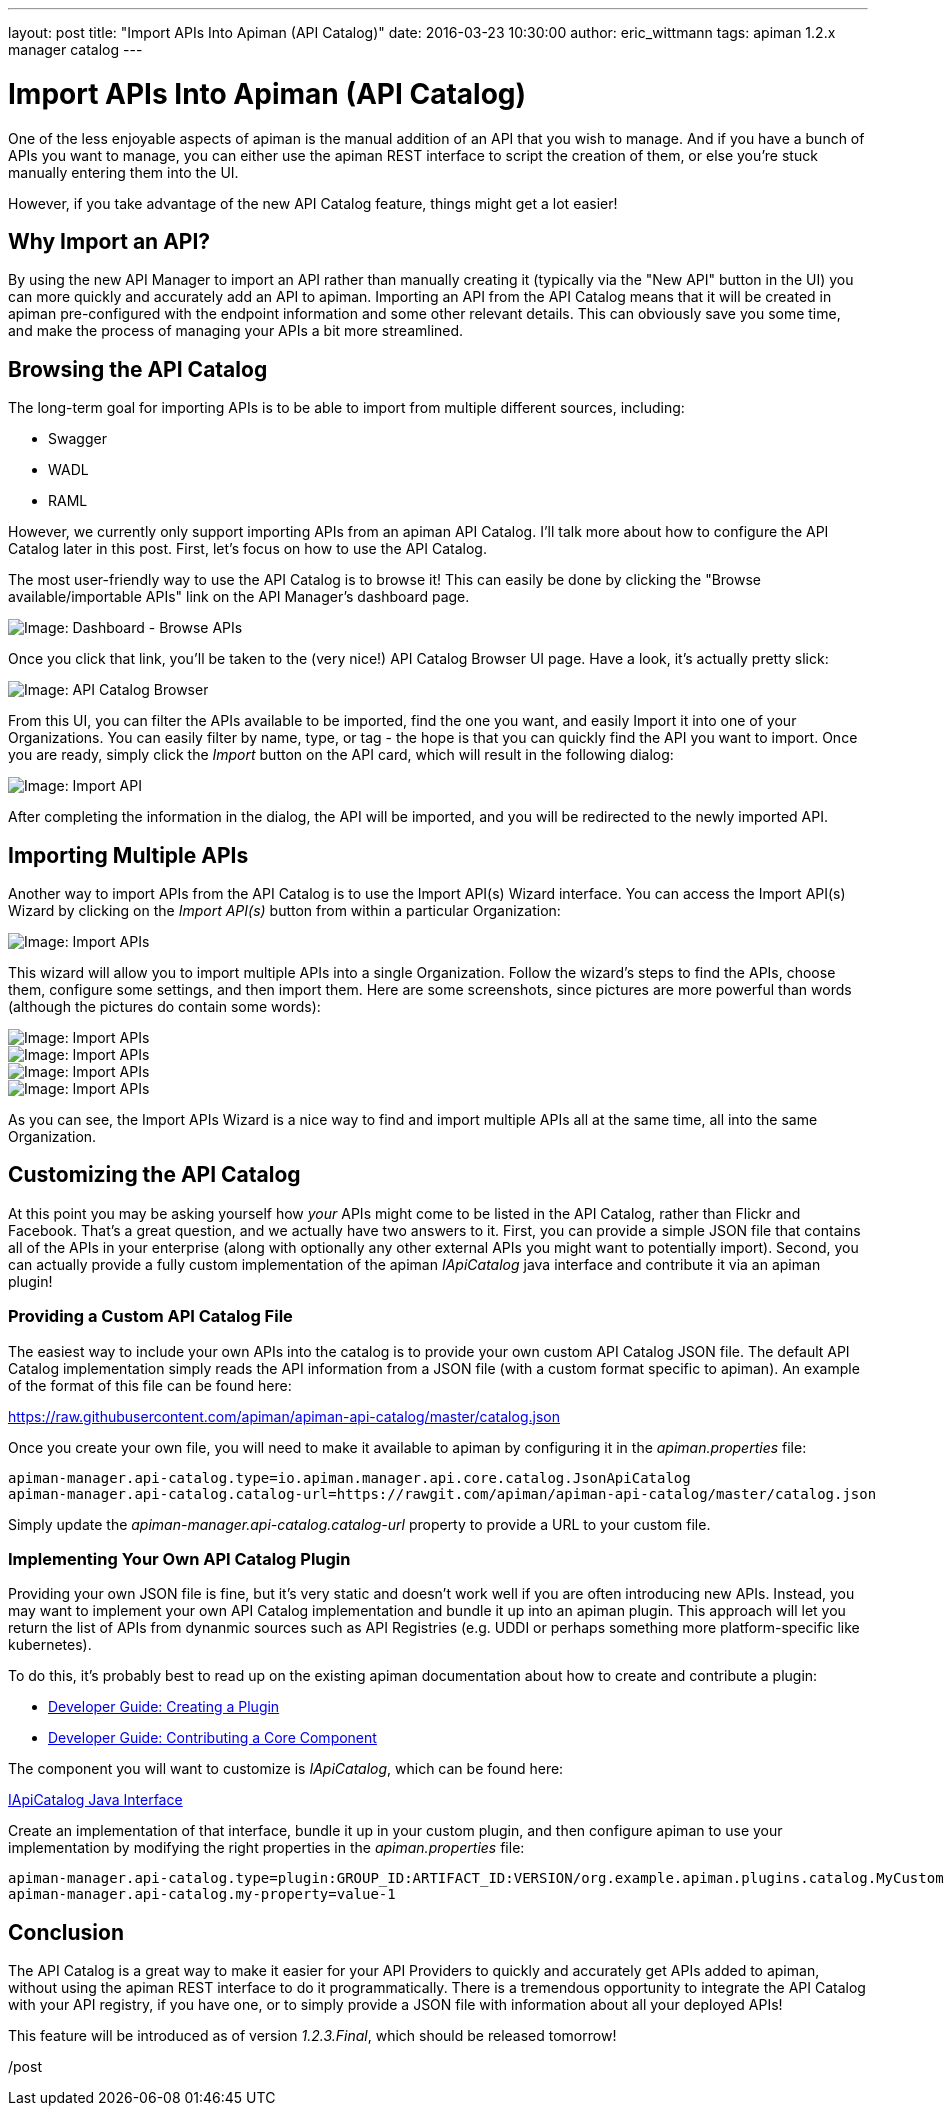 ---
layout: post
title:  "Import APIs Into Apiman (API Catalog)"
date:   2016-03-23 10:30:00
author: eric_wittmann
tags: apiman 1.2.x manager catalog
---

= Import APIs Into Apiman (API Catalog)

One of the less enjoyable aspects of apiman is the manual addition of an API
that you wish to manage.  And if you have a bunch of APIs you want to manage,
you can either use the apiman REST interface to script the creation of them,
or else you're stuck manually entering them into the UI.

However, if you take advantage of the new API Catalog feature, things might
get a lot easier!

// more

[#why-import-an-api]
== Why Import an API?

By using the new API Manager to import an API rather than manually creating it
(typically via the "New API" button in the UI) you can more quickly and
accurately add an API to apiman.  Importing an API from the API Catalog means
that it will be created in apiman pre-configured with the endpoint information
and some other relevant details.  This can obviously save you some time, and
make the process of managing your APIs a bit more streamlined.

[#browsing-the-api-catalog]
== Browsing the API Catalog

The long-term goal for importing APIs is to be able to import from multiple
different sources, including:

* Swagger
* WADL
* RAML

However, we currently only support importing APIs from an apiman API Catalog.
I'll talk more about how to configure the API Catalog later in this post.
First, let's focus on how to use the API Catalog.

The most user-friendly way to use the API Catalog is to browse it!  This can
easily be done by clicking the "Browse available/importable APIs" link on the
API Manager's dashboard page.

image::/blog/images/2016-03-23/dash-catalog.png[Image: Dashboard - Browse APIs]

Once you click that link, you'll be taken to the (very nice!) API Catalog
Browser UI page.  Have a look, it's actually pretty slick:

image::/blog/images/2016-03-23/api-catalog.png[Image: API Catalog Browser]

From this UI, you can filter the APIs available to be imported, find the
one you want, and easily Import it into one of your Organizations.  You can
easily filter by name, type, or tag - the hope is that you can quickly find
the API you want to import.  Once you are ready, simply click the _Import_
button on the API card, which will result in the following dialog:

image::/blog/images/2016-03-23/import-api.png[Image: Import API]

After completing the information in the dialog, the API will be imported,
and you will be redirected to the newly imported API.

[#importing-multiple-apis]
== Importing Multiple APIs

Another way to import APIs from the API Catalog is to use the Import API(s)
Wizard interface.  You can access the Import API(s) Wizard by clicking on the
_Import API(s)_ button from within a particular Organization:

image::/blog/images/2016-03-23/import-apis-btn.png[Image: Import APIs]

This wizard will allow you to import multiple APIs into a single Organization.
Follow the wizard's steps to find the APIs, choose them, configure some
settings, and then import them.  Here are some screenshots, since pictures
are more powerful than words (although the pictures do contain some words):

image::/blog/images/2016-03-23/import-api-wizard-1.png[Image: Import APIs]

image::/blog/images/2016-03-23/import-api-wizard-2.png[Image: Import APIs]

image::/blog/images/2016-03-23/import-api-wizard-3.png[Image: Import APIs]

image::/blog/images/2016-03-23/import-api-wizard-4.png[Image: Import APIs]

As you can see, the Import APIs Wizard is a nice way to find and import
multiple APIs all at the same time, all into the same Organization.

[#customizing-the-api-catalog]
== Customizing the API Catalog

At this point you may be asking yourself how _your_ APIs might come to be
listed in the API Catalog, rather than Flickr and Facebook.  That's a great
question, and we actually have two answers to it.  First, you can provide
a simple JSON file that contains all of the APIs in your enterprise (along
with optionally any other external APIs you might want to potentially
import).  Second, you can actually provide a fully custom implementation of
the apiman _IApiCatalog_ java interface and contribute it via an apiman
plugin!

[#providing-a-custom-api-catalog-file]
=== Providing a Custom API Catalog File

The easiest way to include your own APIs into the catalog is to provide
your own custom API Catalog JSON file.  The default API Catalog implementation
simply reads the API information from a JSON file (with a custom format
specific to apiman).  An example of the format of this file can be found
here:

https://raw.githubusercontent.com/apiman/apiman-api-catalog/master/catalog.json

Once you create your own file, you will need to make it available to apiman
by configuring it in the _apiman.properties_ file:

[source,properties]
----
apiman-manager.api-catalog.type=io.apiman.manager.api.core.catalog.JsonApiCatalog
apiman-manager.api-catalog.catalog-url=https://rawgit.com/apiman/apiman-api-catalog/master/catalog.json
----

Simply update the _apiman-manager.api-catalog.catalog-url_ property to provide
a URL to your custom file.

[#implementing-your-own-api-catalog-plugin]
=== Implementing Your Own API Catalog Plugin

Providing your own JSON file is fine, but it's very static and doesn't work
well if you are often introducing new APIs.  Instead, you may want to implement
your own API Catalog implementation and bundle it up into an apiman plugin.
This approach will let you return the list of APIs from dynanmic sources such
as API Registries (e.g. UDDI or perhaps something more platform-specific like
kubernetes).

To do this, it's probably best to read up on the existing apiman documentation
about how to create and contribute a plugin:

* https://www.apiman.io/latest/developer-guide.html#_creating_a_plugin[Developer Guide: Creating a Plugin]
* https://www.apiman.io/latest/developer-guide.html#_contributing_a_core_component[Developer Guide: Contributing a Core Component]

The component you will want to customize is _IApiCatalog_, which can be found here:

https://github.com/apiman/apiman/blob/master/manager/api/core/src/main/java/io/apiman/manager/api/core/IApiCatalog.java[IApiCatalog Java Interface]

Create an implementation of that interface, bundle it up in your custom plugin,
and then configure apiman to use your implementation by modifying the right
properties in the _apiman.properties_ file:

[source,properties]
----
apiman-manager.api-catalog.type=plugin:GROUP_ID:ARTIFACT_ID:VERSION/org.example.apiman.plugins.catalog.MyCustomApiCatalog
apiman-manager.api-catalog.my-property=value-1
----

[#conclusion]
== Conclusion

The API Catalog is a great way to make it easier for your API Providers to quickly
and accurately get APIs added to apiman, without using the apiman REST interface to
do it programmatically.  There is a tremendous opportunity to integrate the API
Catalog with your API registry, if you have one, or to simply provide a JSON file
with information about all your deployed APIs!

This feature will be introduced as of version _1.2.3.Final_, which should be released
tomorrow!

/post
